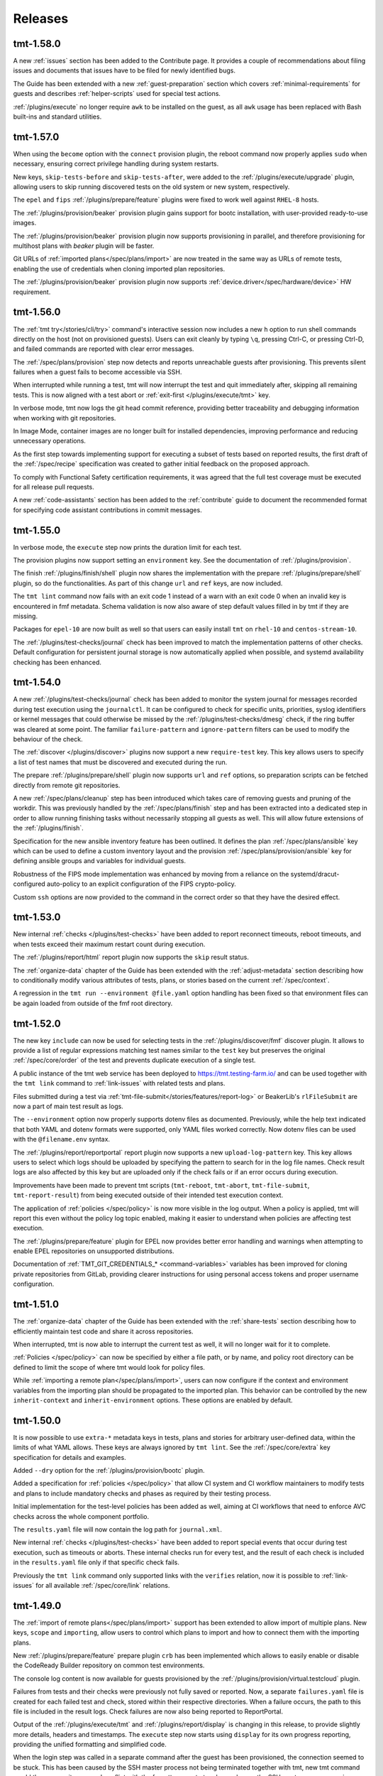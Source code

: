 .. _releases:

======================
    Releases
======================

tmt-1.58.0
~~~~~~~~~~~~~~~~~~~~~~~~~~~~~~~~~~~~~~~~~~~~~~~~~~~~~~~~~~~~~~~~~~

A new :ref:`issues` section has been added to the Contribute page.
It provides a couple of recommendations about filing issues and
documents that issues have to be filed for newly identified bugs.

The Guide has been extended with a new :ref:`guest-preparation`
section which covers :ref:`minimal-requirements` for guests and
describes :ref:`helper-scripts` used for special test actions.

:ref:`/plugins/execute` no longer require ``awk`` to be installed
on the guest, as all ``awk`` usage has been replaced with Bash
built-ins and standard utilities.


tmt-1.57.0
~~~~~~~~~~~~~~~~~~~~~~~~~~~~~~~~~~~~~~~~~~~~~~~~~~~~~~~~~~~~~~~~~~

When using the ``become`` option with the ``connect`` provision
plugin, the reboot command now properly applies ``sudo`` when
necessary, ensuring correct privilege handling during system
restarts.

New keys, ``skip-tests-before`` and ``skip-tests-after``, were added to
the :ref:`/plugins/execute/upgrade` plugin, allowing users to skip
running discovered tests on the old system or new system, respectively.

The ``epel`` and ``fips`` :ref:`/plugins/prepare/feature` plugins
were fixed to work well against ``RHEL-8`` hosts.

The :ref:`/plugins/provision/beaker` provision plugin gains support for
bootc installation, with user-provided ready-to-use images.

The :ref:`/plugins/provision/beaker` provision plugin now supports
provisioning in parallel, and therefore provisioning for multihost plans
with `beaker` plugin will be faster.

Git URLs of :ref:`imported plans</spec/plans/import>` are now treated in
the same way as URLs of remote tests, enabling the use of credentials
when cloning imported plan repositories.

The :ref:`/plugins/provision/beaker` provision plugin now supports
:ref:`device.driver</spec/hardware/device>` HW requirement.


tmt-1.56.0
~~~~~~~~~~~~~~~~~~~~~~~~~~~~~~~~~~~~~~~~~~~~~~~~~~~~~~~~~~~~~~~~~~

The :ref:`tmt try</stories/cli/try>` command's interactive
session now includes a new ``h`` option to run shell commands
directly on the host (not on provisioned guests). Users can exit
cleanly by typing ``\q``, pressing Ctrl-C, or pressing Ctrl-D,
and failed commands are reported with clear error messages.

The :ref:`/spec/plans/provision` step now detects and reports
unreachable guests after provisioning. This prevents silent
failures when a guest fails to become accessible via SSH.

When interrupted while running a test, tmt will now interrupt
the test and quit immediately after, skipping all remaining tests.
This is now aligned with a test abort or
:ref:`exit-first </plugins/execute/tmt>` key.

In verbose mode, tmt now logs the git head commit reference,
providing better traceability and debugging information when
working with git repositories.

In Image Mode, container images are no longer built for
installed dependencies, improving performance and reducing
unnecessary operations.

As the first step towards implementing support for executing a
subset of tests based on reported results, the first draft of the
:ref:`/spec/recipe` specification was created to gather initial
feedback on the proposed approach.

To comply with Functional Safety certification requirements,
it was agreed that the full test coverage must be executed for
all release pull requests.

A new :ref:`code-assistants` section has been added to the
:ref:`contribute` guide to document the recommended format for
specifying code assistant contributions in commit messages.


tmt-1.55.0
~~~~~~~~~~~~~~~~~~~~~~~~~~~~~~~~~~~~~~~~~~~~~~~~~~~~~~~~~~~~~~~~~~

In verbose mode, the ``execute`` step now prints the duration
limit for each test.

The provision plugins now support setting an ``environment`` key.
See the documentation of :ref:`/plugins/provision`.

The finish :ref:`/plugins/finish/shell` plugin now shares the
implementation with the prepare :ref:`/plugins/prepare/shell` plugin,
so do the functionalities. As part of this change ``url`` and ``ref``
keys, are now included.

The ``tmt lint`` command now fails with an exit code 1 instead of
a warn with an exit code 0 when an invalid key is encountered in fmf
metadata. Schema validation is now also aware of step default values
filled in by tmt if they are missing.

Packages for ``epel-10`` are now built as well so that users can
easily install ``tmt`` on ``rhel-10`` and ``centos-stream-10``.

The :ref:`/plugins/test-checks/journal` check has been improved
to match the implementation patterns of other checks. Default
configuration for persistent journal storage is now automatically
applied when possible, and systemd availability checking has been
enhanced.


tmt-1.54.0
~~~~~~~~~~~~~~~~~~~~~~~~~~~~~~~~~~~~~~~~~~~~~~~~~~~~~~~~~~~~~~~~~~

A new :ref:`/plugins/test-checks/journal` check has been added to
monitor the system journal for messages recorded during test
execution using the ``journalctl``. It can be configured to check
for specific units, priorities, syslog identifiers or kernel
messages that could otherwise be missed by the
:ref:`/plugins/test-checks/dmesg` check, if the ring buffer was
cleared at some point. The familiar ``failure-pattern`` and
``ignore-pattern`` filters can be used to modify the behaviour
of the check.

The :ref:`discover </plugins/discover>` plugins now support a new
``require-test`` key. This key allows users to specify a list of
test names that must be discovered and executed during the run.

The prepare :ref:`/plugins/prepare/shell` plugin now supports
``url`` and ``ref`` options, so preparation scripts can be fetched
directly from remote git repositories.

A new :ref:`/spec/plans/cleanup` step has been introduced which
takes care of removing guests and pruning of the workdir. This
was previously handled by the :ref:`/spec/plans/finish` step and
has been extracted into a dedicated step in order to allow running
finishing tasks without necessarily stopping all guests as well.
This will allow future extensions of the :ref:`/plugins/finish`.

Specification for the new ansible inventory feature has been
outlined. It defines the plan :ref:`/spec/plans/ansible` key which
can be used to define a custom inventory layout and the provision
:ref:`/spec/plans/provision/ansible` key for defining ansible
groups and variables for individual guests.

Robustness of the FIPS mode implementation was enhanced by moving
from a reliance on the systemd/dracut-configured auto-policy to an
explicit configuration of the FIPS crypto-policy.

Custom ``ssh`` options are now provided to the command in the
correct order so that they have the desired effect.


tmt-1.53.0
~~~~~~~~~~~~~~~~~~~~~~~~~~~~~~~~~~~~~~~~~~~~~~~~~~~~~~~~~~~~~~~~~~

New internal :ref:`checks </plugins/test-checks>` have been added
to report reconnect timeouts, reboot timeouts, and when tests
exceed their maximum restart count during execution.

The :ref:`/plugins/report/html` report plugin now supports the
``skip`` result status.

The :ref:`organize-data` chapter of the Guide has been extended
with the :ref:`adjust-metadata` section describing how to
conditionally modify various attributes of tests, plans,
or stories based on the current :ref:`/spec/context`.

A regression in the ``tmt run --environment @file.yaml`` option
handling has been fixed so that environment files can be again
loaded from outside of the fmf root directory.


tmt-1.52.0
~~~~~~~~~~~~~~~~~~~~~~~~~~~~~~~~~~~~~~~~~~~~~~~~~~~~~~~~~~~~~~~~~~

The new key ``include`` can now be used for selecting tests in the
:ref:`/plugins/discover/fmf` discover plugin. It allows to provide
a list of regular expressions matching test names similar to the
``test`` key but preserves the original :ref:`/spec/core/order` of
the test and prevents duplicate execution of a single test.

A public instance of the tmt web service has been deployed to
https://tmt.testing-farm.io/ and can be used together with the
``tmt link`` command to :ref:`link-issues` with related tests and
plans.

Files submitted during a test via
:ref:`tmt-file-submit</stories/features/report-log>` or BeakerLib's
``rlFileSubmit`` are now a part of main test result as logs.

The ``--environment`` option now properly supports dotenv files as
documented. Previously, while the help text indicated that both YAML
and dotenv formats were supported, only YAML files worked correctly.
Now dotenv files can be used with the ``@filename.env`` syntax.

The :ref:`/plugins/report/reportportal` report plugin now supports
a new ``upload-log-pattern`` key. This key allows users to select
which logs should be uploaded by specifying the pattern to search
for in the log file names. Check result logs are also affected by
this key but are uploaded only if the check fails or if an error
occurs during execution.

Improvements have been made to prevent tmt scripts (``tmt-reboot``,
``tmt-abort``, ``tmt-file-submit``, ``tmt-report-result``) from being
executed outside of their intended test execution context.

The application of :ref:`policies </spec/policy>` is now more visible
in the log output. When a policy is applied, tmt will report this
even without the policy log topic enabled, making it easier to
understand when policies are affecting test execution.

The :ref:`/plugins/prepare/feature` plugin for EPEL now provides
better error handling and warnings when attempting to enable EPEL
repositories on unsupported distributions.

Documentation of :ref:`TMT_GIT_CREDENTIALS_* <command-variables>`
variables has been improved for cloning private repositories from GitLab,
providing clearer instructions for using personal access tokens and proper
username configuration.


tmt-1.51.0
~~~~~~~~~~~~~~~~~~~~~~~~~~~~~~~~~~~~~~~~~~~~~~~~~~~~~~~~~~~~~~~~~~

The :ref:`organize-data` chapter of the Guide has been extended
with the :ref:`share-tests` section describing how to efficiently
maintain test code and share it across repositories.

When interrupted, tmt is now able to interrupt the current test as well,
it will no longer wait for it to complete.

:ref:`Policies </spec/policy>` can now be specified by either a file
path, or by name, and policy root directory can be defined to limit the
scope of where tmt would look for policy files.

While :ref:`importing a remote plan</spec/plans/import>`, users can now
configure if the context and environment variables from the importing
plan should be propagated to the imported plan. This behavior can be
controlled by the new ``inherit-context`` and ``inherit-environment``
options. These options are enabled by default.


tmt-1.50.0
~~~~~~~~~~~~~~~~~~~~~~~~~~~~~~~~~~~~~~~~~~~~~~~~~~~~~~~~~~~~~~~~~~

It is now possible to use ``extra-*`` metadata keys in tests, plans
and stories for arbitrary user-defined data, within the limits of
what YAML allows. These keys are always ignored by ``tmt lint``.
See the :ref:`/spec/core/extra` key specification for details and
examples.

Added ``--dry`` option for the :ref:`/plugins/provision/bootc` plugin.

Added a specification for :ref:`policies </spec/policy>` that allow CI
system and CI workflow maintainers to modify tests and plans to include
mandatory checks and phases as required by their testing process.

Initial implementation for the test-level policies has been added as
well, aiming at CI workflows that need to enforce AVC checks across the
whole component portfolio.

The ``results.yaml`` file will now contain the log path for
``journal.xml``.

New internal :ref:`checks </plugins/test-checks>` have been added
to report special events that occur during test execution, such as
timeouts or aborts. These internal checks run for every test, and
the result of each check is included in the ``results.yaml`` file
only if that specific check fails.

Previously the ``tmt link`` command only supported links with the
``verifies`` relation, now it is possible to :ref:`link-issues`
for all available :ref:`/spec/core/link` relations.


tmt-1.49.0
~~~~~~~~~~~~~~~~~~~~~~~~~~~~~~~~~~~~~~~~~~~~~~~~~~~~~~~~~~~~~~~~~~

The :ref:`import of remote plans</spec/plans/import>` support has
been extended to allow import of multiple plans. New keys,
``scope`` and ``importing``, allow users to control which plans to
import and how to connect them with the importing plans.

New :ref:`/plugins/prepare/feature` prepare plugin ``crb`` has
been implemented which allows to easily enable or disable the
CodeReady Builder repository on common test environments.

The console log content is now available for guests provisioned by
the :ref:`/plugins/provision/virtual.testcloud` plugin.

Failures from tests and their checks were previously not fully
saved or reported. Now, a separate ``failures.yaml`` file is
created for each failed test and check, stored within their
respective directories. When a failure occurs, the path to this
file is included in the result logs. Check failures are now also
being reported to ReportPortal.

Output of the :ref:`/plugins/execute/tmt` and
:ref:`/plugins/report/display` is changing in this release, to
provide slightly more details, headers and timestamps. The
``execute`` step now starts using ``display`` for its own progress
reporting, providing the unified formatting and simplified code.

When the login step was called in a separate command after the
guest has been provisioned, the connection seemed to be stuck.
This has been caused by the SSH master process not being
terminated together with tmt, new tmt command would then spawn its
own and conflict with the forgotten one. tmt no longer leaves the
SSH master process running, preventing the issue.

An issue in the :ref:`/plugins/provision/beaker` provision plugin
prevented reconnecting to running guests. This has been fixed so
now it's possible to fully work with existing tmt runs as well.

A bug causing executed tests to remain in the ``pending`` state
when the machine became unresponsive has been fixed. Tests will
now correctly transition to the ``error`` state.


tmt-1.48.0
~~~~~~~~~~~~~~~~~~~~~~~~~~~~~~~~~~~~~~~~~~~~~~~~~~~~~~~~~~~~~~~~~~

A new ``tmt about`` command has been introduced,
initially providing information about the :ref:`tmt plugins <plugins>`.

The :ref:`HTML report plugin </plugins/report/html>` now supports a
new ``file`` key, allowing users to specify a custom output path for
the generated HTML report.

When using ``and``/``or`` groups in combination with
:ref:`hardware requirements </spec/hardware>`, ``tmt`` will now emit
a warning to alert users about potential ambiguity in how these
constraints are applied.

For users of the :ref:`testcloud provisioner </plugins/provision/virtual.testcloud>`,
``PermitRootLogin`` is now enabled by default for Red Hat CoreOS (RHCOS)
guests, simplifying access.

An issue with saving remote :ref:`Ansible playbooks </plugins/prepare/ansible>`
to the correct directory during provisioning and preparation has been fixed.

The internal representation of an imported plan has been improved,
though this should be largely transparent to users.

Several internal improvements and updates to development tooling and
CI processes have been made to enhance stability and maintainability.


tmt-1.47.0
~~~~~~~~~~~~~~~~~~~~~~~~~~~~~~~~~~~~~~~~~~~~~~~~~~~~~~~~~~~~~~~~~~

When ``tmt`` works with image mode, it now uses the native
package installation method instead of ``rpm-ostree``.
``tmt`` creates a ``Containerfile`` based on the booted image,
adds the required packages, builds a new image, and reboots the
system to use the updated image with the necessary packages.

If applicable, the ``crb`` repository is now automatically enabled
when enabling ``epel`` repository.

If a mixture of local and remote plans is detected, ``tmt`` now
prints a warning and skips the ``local`` plan.

In the ``execute`` step, the documentation of the ``duration``
option was enhanced to correctly describe the effect of the
option.

The ``execute`` plugin now explicitly requires ``awk`` to be
installed on the machine, due to its recent removal from
Fedora containers.

The documentation of the ``feature`` plugins now includes a list
of required Ansible modules.

The documentation of plugins was improved to include examples
of keys with actual values.

The default unit of the ``memory`` hardware requirement is now
``MiB``. It is used if no unit was specified.

The steps documentation was deduplicated, and all information
from the specs was moved to the ``plugins`` section.


tmt-1.46.0
~~~~~~~~~~~~~~~~~~~~~~~~~~~~~~~~~~~~~~~~~~~~~~~~~~~~~~~~~~~~~~~~~~

The :ref:`/plugins/report/junit` report plugin now supports a new
experimental ``subresults`` JUnit flavor. This flavor introduces
support for tmt subresults and adjusts the hierarchy of
``<testsuite>`` and ``<testcase>`` tags. With this flavor, test
results are represented as ``<testsuite>`` tags, each containing a
``<testcase>`` tag for the main result, along with additional
``<testcase>`` tags for any subresults.

As a tech preview, a new :ref:`/plugins/test-checks/coredump` check
plugin has been added to detect system crashes using systemd-coredump
during test execution. The plugin monitors for any segmentation
faults and other crashes that produce core dumps. It can be configured
to ignore specific crash patterns and crash details are saved for
further investigation.

When reporting results to ReportPortal, each test result can now
directly link to a URL. To achieve this, a new key ``link-template``
was added to the :ref:`/plugins/report/reportportal` plugin, which
can be used to provide a template that will be rendered for each test
result and appended to the end of its description. In cooperation with
Testing Farm, this will allow ReportPortal test results to directly
point to their respective artifacts.

A new ``restraint-compatible`` key has been implemented for the
:ref:`/plugins/execute/tmt` execute plugin which allows to enable
and disable the :ref:`restraint-compatibility` features. For now
it only affects whether the ``$OUTPUTFILE`` variable is respected
or not. In the future this will allow users to enable/disable all
restraint compatibility features. Please, update your plans with
``restraint-compatibility: true`` as soon as possible if your
tests depend on the restraint features.

A new :ref:`system.management-controller</spec/hardware/system>`
hardware property has been proposed to allow specifying the desired
system management interface (e.g., IPMI) when provisioning hardware.
While not yet implemented, this feature aims to support more precise
hardware selection in the future.


tmt-1.45.0
~~~~~~~~~~~~~~~~~~~~~~~~~~~~~~~~~~~~~~~~~~~~~~~~~~~~~~~~~~~~~~~~~~

FIPS mode can now be enabled for RHEL or CentosStream 8, 9 or 10
by a prepare step feature ``fips``. Moreover, the ``tmt try``
command now supports the new :ref:`/stories/cli/try/option/fips`
option backed by the :ref:`/plugins/prepare/feature` plugin.

New option ``--build-disk-image-only`` is now supported by the
:ref:`/plugins/provision/bootc` plugin and can be used for just
building the disk image without actually provisioning the guest.

When running ``tmt try``, failure in ``prepare`` phase drops the
user to the menu to be able to login to the machine and possibly
try it again.

When working with an existing run which involved executing only a
subset of plans, commands such as ``tmt run --last report`` will
load the respective plans only instead of all available plans to
save disk space and speed up the execution.

Aborted tests and tests that failed when
:ref:`/spec/plans/execute/exit-first` was enabled did not skip all
remaining tests, only tests from the current ``discover`` phase.
Plans with multiple ``discover`` phases would start ``execute``
step for remaining ``discover`` phases. This is now fixed, aborted
test and :ref:`/spec/plans/execute/exit-first` will skip **all**
remaining tests.

Added support for translating hardware constraints using a config
file for the :ref:`/plugins/provision/beaker` provision plugin. It
will try to get the config file, and find translations that would
match the constraints. See
:py:class:`tmt.config.models.hardware.MrackTranslation` for an
example translation config.

When pruning a repository with a specified ``path``, the
``discover`` step now saves the data to the correct temporary
directory and respects the structure of the original repository.
This ensures that the test attributes have correct paths.

The latest ``fmf`` package is now required to ensure that the
``deployment-mode`` context :ref:`/spec/context/dimension` is
fully supported.

The default :ref:`/plugins/provision/ssh-options` used for
connecting to provisioned guests are now documented.


tmt-1.44.0
~~~~~~~~~~~~~~~~~~~~~~~~~~~~~~~~~~~~~~~~~~~~~~~~~~~~~~~~~~~~~~~~~~

The ``results.yaml`` file is now populated with test results
right after the ``discover`` step is finished and the file is
continuously updated during test execution to provide the latest
results. This change also adds a new ``pending`` result outcome
to the :ref:`/spec/results` specification for tests that were
discovered but not yet executed.

Execute tmt option ``--ignore-duration`` makes tmt to execute
the test as long as it needs. Execute plugin doesn't need to be
specified on the commandline for :ref:`plugin-variables` to work
for this option.

Add the ``--command`` option for the ``tmt run reboot`` so that
users specify the command to run on guest to trigger the reboot.

A new plan shaping plugin has been implemented to repeat a plan N times,
demonstrating how one plan can be turned into many plans.

The ``deployment-mode`` context dimension is now included in test run
exports to Polarion.


tmt-1.43.0
~~~~~~~~~~~~~~~~~~~~~~~~~~~~~~~~~~~~~~~~~~~~~~~~~~~~~~~~~~~~~~~~~~

Add the ``--workdir-root`` option for the ``tmt clean images``
command so that users can specify the directory they want.

A new ``upload-subresults`` key has been introduced for the
:ref:`/plugins/report/reportportal` plugin, allowing the import of
tmt subresults as child test items into ReportPortal. This
behavior is optional and is disabled by default.

Option ``tmt run --max N`` can split plan to multiple plans to
include N tests at max.

Test name is logged in kernel buffer before and after the
:ref:`/plugins/test-checks/dmesg` check is executed.


tmt-1.42.1
~~~~~~~~~~~~~~~~~~~~~~~~~~~~~~~~~~~~~~~~~~~~~~~~~~~~~~~~~~~~~~~~~~

The ``tmt show`` command now prints in verbose mode manual test
instructions as well.

A new context :ref:`/spec/context/dimension` ``deployment-mode``
has been added to the specification. It can be used to
:ref:`/spec/core/adjust` test and plan metadata for the
``package`` or ``image`` mode context.

The ``ansible-core`` package is now a recommended dependency package
for tmt. It is used by plugins that use Ansible under the hood,
:ref:`prepare/ansible</plugins/prepare/ansible>`,
:ref:`finish/ansible</plugins/finish/ansible>`,
and :ref:`prepare/feature</plugins/prepare/feature>`.

A new core attribute :ref:`/spec/core/author` has been implemented
for tracking the original author of the test, plan or story. In
contrast to the :ref:`/spec/core/contact` key, this field is not
supposed to be updated and can be useful when trying to track down
the original author for consultation.

The ``container`` executor now works in `Fedora Toolbx`__ when Podman is run
using ``flatpak-spawn --host`` on the host system.

__ https://docs.fedoraproject.org/en-US/fedora-silverblue/toolbox/

Add support for running playbooks from Ansible collections specified
using the ``namespace.collection.playbook`` notation.

Added ``--dry`` option for the ``beaker`` provision plugin. When
used it prints the Beaker Job XML without submitting it.

:ref:`Results specification documentation</spec/results>` has now
a dedicated place in the specification for improved discoverability.

The ``rpm-ostree`` package installation now includes the
``--assumeyes`` option for improved compatibility.

Verbosity levels in ``tmt * show`` commands are now honored.

Added new traceback verbosity level, ``TMT_SHOW_TRACEBACK=2``, which
prints local variables in every frame, shorterning long values. See
:ref:`command-variables` for details.

Fixed an issue where ``execute`` step incorrectly attempted to run
disabled ``discover`` phases.

Pre-defined order values of :ref:`prepare phases</spec/plans/prepare>`
were documented.


tmt-1.41.1
~~~~~~~~~~~~~~~~~~~~~~~~~~~~~~~~~~~~~~~~~~~~~~~~~~~~~~~~~~~~~~~~~~

Fedora Rawhide transitioned files from ``/usr/sbin`` to
``/usr/bin``, breaking path-based requirements installation for
the AVC check. This update adjusts the check to rely on packages,
restoring the functionality on Fedora Rawhide.


tmt-1.41.0
~~~~~~~~~~~~~~~~~~~~~~~~~~~~~~~~~~~~~~~~~~~~~~~~~~~~~~~~~~~~~~~~~~

Tests defined using the :ref:`/plugins/discover/shell` discover
method are now executed in the exact order as listed in the config
file. This fixes a problem which has been introduced in the recent
``fmf`` update.

The :ref:`/plugins/report/reportportal` plugin now exports all
test contact information, rather than just the first contact
instance.

The :ref:`/plugins/provision/beaker` provision plugin gains
support for submitting jobs on behalf of a group through the
``beaker-job-group`` key. The submitting user must be a member of
the given job group.

The ``note`` field of tmt :ref:`/spec/results` changes from
a string to a list of strings, to better accommodate multiple notes.

The ``Node`` alias for the ``Core`` class has been dropped as it
has been deprecated a long time ago.

Previously when the test run was interrupted in the middle of the
test execution the :ref:`/spec/plans/report` step would be skipped
and no results would be reported. Now the report step is performed
always so that users can access results of those tests which were
successfully executed.

The ``tmt try`` command now accepts the whole action word in
addition to just a first letter, i.e. ``l`` and ``login`` now
both work.


tmt-1.40.0
~~~~~~~~~~~~~~~~~~~~~~~~~~~~~~~~~~~~~~~~~~~~~~~~~~~~~~~~~~~~~~~~~~

The execution of individual step configurations can be controlled
using the new :ref:`when<when-config>` key. Enable and disable
selected step phase easily with the same syntax as used for the
context :ref:`/spec/core/adjust` rules.

When the ``login`` command is used to enter an interactive session
on the guest, for example during a ``tmt try`` session, the
current working directory is set to the path of the last executed
test, so that users can easily investigate the test code there and
experiment with it directly on the guest.

A new ``--workdir-root`` option is now supported in the ``tmt
clean`` and ``tmt run`` commands so that users can specify the
directory which should be cleaned up and where new test runs
should be stored.

New ``--keep`` option has been implemented for the ``tmt clean
guests`` and ``tmt clean`` commands. Users can now choose to keep
the selected number of latest guests, and maybe also runs, clean
the rest to release the resources.

The log file paths of tmt subresults created by shell tests by
calling the ``tmt-report-result`` or by calling beakerlib's
``rlPhaseEnd`` saved in ``results.yaml`` are now relative to the
``execute`` directory.

The :ref:`/plugins/report/reportportal` plugin now handles the
timestamps for ``custom`` and ``restraint`` results correctly. It
should prevent the ``start-time`` of a result being higher than
the ``end-time``. It should be also ensured that the end time of
all launch items is the same or higher than the start time of a
parent item/launch.

The :ref:`/plugins/provision/beaker` provision plugin gained
support for adding public keys to the guest instance by populating
the kickstart file.

Documentation pages now use the `new tmt logo`__ designed by Maria
Leonova.

__ https://github.com/teemtee/docs/tree/main/logo


tmt-1.39.0
~~~~~~~~~~~~~~~~~~~~~~~~~~~~~~~~~~~~~~~~~~~~~~~~~~~~~~~~~~~~~~~~~~

The :ref:`/plugins/provision/beaker` provision plugin gains
support for :ref:`system.model-name</spec/hardware/system>`,
:ref:`system.vendor-name</spec/hardware/system>`,
:ref:`cpu.family</spec/hardware/system>` and
:ref:`cpu.frequency</spec/hardware/cpu>` hardware requirements.

The ``tmt lint`` command now reports a failure if empty
environment files are found.

The ``tmt try`` command now supports the new
:ref:`/stories/cli/try/option/arch` option.

As a tech preview, a new :ref:`/plugins/provision/bootc` provision
plugin has been implemented. It takes a container image as input,
builds a bootc disk image from the container image, then uses the
:ref:`/plugins/provision/virtual.testcloud` plugin to create a
virtual machine using the bootc disk image.

The ``tmt reportportal`` plugin has newly introduced size limit
for logs uploaded to ReportPortal because large logs decreases
ReportPortal UI usability. Default limit are 1 MB for a test
output and 50 kB for a traceback (error log).
Limits can be controlled using the newly introduced
``reportportal`` plugin options ``--log-size-limit`` and
``--traceback-size-limit`` or the respective environment
variables.


tmt-1.38.0
~~~~~~~~~~~~~~~~~~~~~~~~~~~~~~~~~~~~~~~~~~~~~~~~~~~~~~~~~~~~~~~~~~

Test checks affect the overall test result by default. The
:ref:`/spec/tests/check` specification now supports a new
``result`` key for individual checks. This attribute allows users
to control how the result of each check affects the overall test
result. Please note that tests, which were previously passing
with failing checks will now fail by default, unless the ``xfail``
or ``info`` is added.

In order to prevent dangerous commands to be unintentionally run
on user's system, the :ref:`/plugins/provision/local` provision
plugin now requires to be executed with the ``--feeling-safe``
option or with the environment variable ``TMT_FEELING_SAFE`` set
to ``True``. See the :ref:`/stories/features/feeling-safe` section
for more details and motivation behind this change.

The beakerlib test framework tests now generate tmt subresults.
The behavior is very similar to the shell test framework with
``tmt-report-result`` command calls (see above). The
``tmt-report-result`` now gets called with every ``rlPhaseEnd``
macro and the tmt subresult gets created. The difference is that
the subresults outcomes are not evaluated by tmt. The tmt only
captures them and then relies on a beakerlib and its result
reporting, which does take the outcomes of phases into account to
determine the final test outcome. The subresults are always
assigned under the main tmt result and can be easily showed e.g.
by :ref:`/plugins/report/display` plugin when verbose mode is
enabled. There is only one exception - if the
``result: restraint`` option is set to a beakerlib test, the
phase subresults get converted as normal tmt custom results.

Each execution of ``tmt-report-result`` command inside a shell
test will now create a tmt subresult. The main result outcome is
reduced from all subresults outcomes. If ``tmt-report-result`` is
not called during the test, the shell test framework behavior
remains the same - the test script exit code still has an impact
on the main test result. See also
:ref:`/stories/features/report-result`.

Support for RHEL-like operating systems in `Image Mode`__ has been
added. The destination directory of the scripts added by ``tmt``
on these operating systems is ``/var/lib/tmt/scripts``. For
all others the ``/usr/local/bin`` destination directory is used.
A new environment variable ``TMT_SCRIPTS_DIR`` is available
to override the default locations.

The :ref:`/plugins/discover/fmf` discover plugin now supports
a new ``adjust-tests`` key which allows modifying metadata of all
discovered tests. This can be useful especially when fetching
tests from remote repositories where the user does not have write
access.

__ https://www.redhat.com/en/technologies/linux-platforms/enterprise-linux/image-mode

The ``tmt link`` command now supports providing multiple links by
using the ``--link`` option. See the :ref:`link-issues` section
for example usage.

The :ref:`/plugins/provision/beaker` provision plugin gains support
for :ref:`cpu.stepping</spec/hardware/cpu>` hardware requirement.

The :ref:`/plugins/report/junit` report plugin now removes all
invalid XML characters from the final JUnit XML.

A new :ref:`test-runner` section has been added to the tmt
:ref:`guide`. It describes some important differences between
running tests on a :ref:`user-system` and scheduling test jobs in
:ref:`testing-farm`.

A race condition in the
:ref:`/plugins/provision/virtual.testcloud` plugin has been fixed,
thus multihost tests using this provision method should now work
reliably without unexpected connection failures.


tmt-1.37.0
~~~~~~~~~~~~~~~~~~~~~~~~~~~~~~~~~~~~~~~~~~~~~~~~~~~~~~~~~~~~~~~~~~

The new ``tmt link`` command has been included as a Tech Preview
to gather early feedback from users about the way how issues are
linked with newly created and existing tests and plans. See the
:ref:`link-issues` section for details about the configuration.

The ``tmt try`` command now supports the new
:ref:`/stories/cli/try/option/epel` option backed by the
:ref:`prepare/feature</plugins/prepare/feature>` plugin and the
new :ref:`/stories/cli/try/option/install` option backed by the
:ref:`prepare/feature</plugins/prepare/install>` plugin.

In verbose mode, the ``discover`` step now prints information
about the beakerlib libraries which were fetched for the test
execution. Use ``tmt run discover -vvv`` to see the details.

The :ref:`/plugins/provision/beaker` provision plugin now newly
supports providing a custom :ref:`/spec/plans/provision/kickstart`
configuration.

The new key :ref:`/spec/hardware/iommu` allowing to provision a
guest with the `Input–output memory management unit` has been
added into the :ref:`/spec/hardware` specification and implemented
in the :ref:`/plugins/provision/beaker` provision plugin.

The :ref:`/plugins/report/junit` report plugin now validates all
the XML flavors against their respective XSD schemas and tries to
prettify the final XML output. These functionalities are always
disabled for ``custom`` flavors.  The prettify functionality can
be controlled for non-custom templates by ``--prettify`` and
``--no-prettify`` arguments.

The :ref:`/plugins/report/junit` report plugin now uses Jinja
instead of ``junit-xml`` library to generate the JUnit XMLs. It
also adds support for a new ``--flavor`` argument. Using this
argument the user can choose between a ``default`` flavor, which
keeps the current behavior untouched, and a ``custom`` flavor
where user must provide a custom template using a
``--template-path`` argument.

The :ref:`/plugins/report/polarion` report plugin now uses Jinja
template to generate the XUnit file. It doesn't do any extra
modifications to the XML tree using an ``ElementTree`` anymore.
Also the schema is now validated against the XSD.

The :ref:`/plugins/report/reportportal` plugin now uploads the
complete set of discovered tests, including those which have not
been executed. These tests are marked as ``skipped``.

The ``fmf-id.ref`` will now try to report the most human-readable
committish reference, either branch, tag, git-describe, or if all
fails the commit hash.  You may encounter this in the verbose log
of ``tmt tests show`` or plan/test imports.

:ref:`Result specification</spec/results>` now defines
``original-result`` key holding the original outcome of a test,
subtest or test checks. The effective outcome, stored in
``result`` key, is computed from the original outcome, and it is
affected by inputs like :ref:`test result
interpretation</spec/tests/result>` or :ref:`test
checks</spec/tests/check>`.

The values in the generated ``tmt-report-results.yaml`` file are
now wrapped in double quotes, and any double quotes within the
values are escaped to ensure that the resulting file is always
valid YAML.


tmt-1.36.1
~~~~~~~~~~~~~~~~~~~~~~~~~~~~~~~~~~~~~~~~~~~~~~~~~~~~~~~~~~~~~~~~~~

tmt will now put SSH master control socket into ``ssh-socket``
subdirectory of a workdir. Originally, sockets were stored in
``/run/user/$UID`` directory, but this path led to conflicts when
multiple tmt instances shared sockets incorrectly. A fix landed in
1.36 that put sockets into ``provision`` subdirectory of each plan,
but this solution will break for plans with longer names because of
unavoidable UNIX socket path limit of 104 (or 108) characters.


tmt-1.36.0
~~~~~~~~~~~~~~~~~~~~~~~~~~~~~~~~~~~~~~~~~~~~~~~~~~~~~~~~~~~~~~~~~~

tmt will now emit a warning when :ref:`custom test results</spec/tests/result>`
file does not follow the :ref:`result specification</spec/results>`.

We have started to use ``warnings.deprecated`` to advertise upcoming
API deprecations.

The :ref:`/plugins/provision/beaker` provision plugin gains
support for submitting jobs on behalf of other users, through
``beaker-job-owner`` key. The current user must be a submission delegate
for the given job owner.

In preparation for subresults: subresults and their checks have been integrated
into HTML report and display plugin, result phase renamed to subresult.


tmt-1.35.0
~~~~~~~~~~~~~~~~~~~~~~~~~~~~~~~~~~~~~~~~~~~~~~~~~~~~~~~~~~~~~~~~~~

If during test execution guest freezes in the middle of reboot,
test results are now correctly stored, all test artifacts from
the ``TMT_TEST_DATA`` and ``TMT_PLAN_DATA`` directories should be
fetched and available for investigation in the report.

New best practices in the :ref:`docs` section now provide many
useful hints how to write good documentation when contributing
code.

The new key ``include-output-log`` and corresponding command line
options ``--include-output-log`` and ``--no-include-output-log``
can now be used in the :ref:`/plugins/report/junit` and
:ref:`/plugins/report/polarion` plugins to select whether only
failures or the full standard output should be included in the
generated report.

Change of Polarion field to store tmt id. Now using 'tmt ID' field,
specifically created for this purpose instead of 'Test Case ID' field.

The :ref:`/plugins/provision/beaker` provision plugin gains
support for :ref:`cpu.vendor-name</spec/hardware/cpu>` and
:ref:`beaker.pool</spec/hardware/beaker>` hardware requirements.

The linting of tests, plans and stories has been extended by detecting
duplicate ids.

Test directories pruning now works correctly for nested fmf trees
and there is also a test for it.

The test key :ref:`/spec/tests/result` now supports new value
``restraint`` which allows to treat each execution of the
``tmt-report-result``, ``rstrnt-report-result`` and
``rhts-report-result`` commands as an independent test for which a
separate result is reported. The behaviour for existing tests
which already utilise these commands remains unchanged (the
overall result is determined by selecting the result with the
value which resides highest on the hierarchy of `skip`, `pass`,
`warn`, `fail`).

Add support for ``--last``, ``--id``, and ``--skip`` params for
the ``clean`` subcommand. Users can clean resources from the last
run or from a run with a given id. Users can also choose to skip
cleaning ``guests``, ``runs`` or ``images``.


tmt-1.34.0
~~~~~~~~~~~~~~~~~~~~~~~~~~~~~~~~~~~~~~~~~~~~~~~~~~~~~~~~~~~~~~~~~~

The :ref:`/spec/tests/duration` now supports multiplication.

Added option ``--failed-only`` to the ``tmt run tests`` subcommand,
enabling rerunning failed tests from previous runs.

The :ref:`/plugins/report/reportportal` plugin copies
launch description also into the suite description when the
``--suite-per-plan`` option is used.

The :ref:`virtual</plugins/provision/virtual.testcloud>` provision
plugin gains support for adding multiple disks to guests, by adding
the corresponding ``disk[N].size``
:ref:`HW requirements</spec/hardware/disk>`.


tmt-1.33.0
~~~~~~~~~~~~~~~~~~~~~~~~~~~~~~~~~~~~~~~~~~~~~~~~~~~~~~~~~~~~~~~~~~

The :ref:`/plugins/provision/beaker` provision plugin gains
support for :ref:`cpu.cores</spec/hardware/cpu>` and
:ref:`virtualization.hypervisor</spec/hardware/virtualization>`
hardware requirements.

It is now possible to set SSH options for all connections spawned by tmt
by setting environment variables ``TMT_SSH_*``. This complements the
existing way of setting guest-specific SSH options by ``ssh-options`` key
of the guest. See :ref:`command-variables` for details.

New section :ref:`review` describing benefits and various forms of
pull request reviews has been added to the :ref:`contribute` docs.

The :ref:`dmesg test check</plugins/test-checks/dmesg>` can be
configured to look for custom patterns in the output of ``dmesg``
command, by setting its ``failure-pattern`` key.

Tests can now define their exit codes that would cause the test to be
restarted. Besides the ``TMT_REBOOT_COUNT`` environment variable, tmt
now exposes new variable called ``TMT_TEST_RESTART_COUNT`` to track
restarts of a said test. See :ref:`/spec/tests/restart` for details.

Requirements of the :ref:`/plugins/execute/upgrade` execute
plugin tasks are now correctly installed before the upgrade is
performed on the guest.


tmt-1.32.2
~~~~~~~~~~~~~~~~~~~~~~~~~~~~~~~~~~~~~~~~~~~~~~~~~~~~~~~~~~~~~~~~~~

Set priorities for package manager discovery. They are now probed
in order: ``rpm-ostree``, ``dnf5``, ``dnf``, ``yum``, ``apk``, ``apt``.
This order picks the right package manager in the case when the
guest is ``ostree-booted`` but has the dnf installed.


tmt-1.32.0
~~~~~~~~~~~~~~~~~~~~~~~~~~~~~~~~~~~~~~~~~~~~~~~~~~~~~~~~~~~~~~~~~~

The hardware specification for :ref:`/spec/hardware/disk` has been
extended with the new keys ``driver`` and ``model-name``. Users
can provision Beaker guests with a given disk model or driver using
the :ref:`/plugins/provision/beaker` provision plugin.

The :ref:`virtual</plugins/provision/virtual.testcloud>` provision plugin
gains support for :ref:`TPM hardware requirement</spec/hardware/tpm>`.
It is limited to TPM 2.0 for now, the future release of `testcloud`__,
the library behind ``virtual`` plugin, will extend the support to more
versions.

A new :ref:`watchdog test check</plugins/test-checks/watchdog>` has been
added. It monitors a guest running the test with either ping or SSH
connections, and may force reboot of the guest when it becomes
unresponsive. This is the first step towards helping tests handle kernel
panics and similar situations.

Internal implementation of basic package manager actions has been
refactored. tmt now supports package implementations to be shipped as
plugins, therefore allowing for tmt to work natively with distributions
beyond the ecosystem of rpm-based distributions. As a preview, ``apt``,
the package manager used by Debian and Ubuntu, ``rpm-ostree``, the
package manager used by ``rpm-ostree``-based Linux systems and ``apk``,
the package manager of Alpine Linux have been included in this release.

New environment variable ``TMT_TEST_ITERATION_ID`` has been added to
:ref:`test-variables`. This variable is a combination of a unique
run ID and the test serial number. The value is different for each
new test execution.

New environment variable ``TMT_REPORT_ARTIFACTS_URL`` has been added
to :ref:`command-variables`. It can be used to provide a link for
detailed test artifacts for report plugins to pick.

:ref:`Beaker</plugins/provision/beaker>` provision plugin gains
support for :ref:`System z cryptographic adapter</spec/hardware/zcrypt>`
HW requirement.

The :ref:`/spec/plans/discover/dist-git-source` apply patches now using
``rpmbuild -bp`` command. This is done on provisioned guest during
the ``prepare`` step, before required packages are installed.
It is possible to install build requires automatically with
``dist-git-install-builddeps`` flag or specify additional
packages required to be present with ``dist-git-require`` option.

__ https://pagure.io/testcloud/


tmt-1.31.0
~~~~~~~~~~~~~~~~~~~~~~~~~~~~~~~~~~~~~~~~~~~~~~~~~~~~~~~~~~~~~~~~~~

The :ref:`/spec/plans/provision` step is now able to perform
**provisioning of multiple guests in parallel**. This can
considerably shorten the time needed for guest provisioning in
multihost plans. However, whether the parallel provisioning would
take place depends on what provision plugins were involved,
because not all plugins are compatible with this feature yet. As
of now, only :ref:`/plugins/provision/artemis`,
:ref:`/plugins/provision/connect`,
:ref:`/plugins/provision/container`,
:ref:`/plugins/provision/local`, and
:ref:`virtual</plugins/provision/virtual.testcloud>` are supported. All
other plugins would gracefully fall back to the pre-1.31 behavior,
provisioning in sequence.

The :ref:`/spec/plans/prepare` step now installs test requirements
only on guests on which the said tests would run. Tests can be
directed to subset of guests with a
:ref:`/spec/plans/discover/where` key, but, until 1.31, tmt would
install all requirements of a given test on all guests, even on
those on which the said test would never run.  This approach
consumed resources needlessly and might be a issue for tests with
conflicting requirements. Since 1.31, handling of
:ref:`/spec/tests/require` and :ref:`/spec/tests/recommend`
affects only guests the test would be scheduled on.

New option ``--again`` can be used to execute an already completed
step once again without completely removing the step workdir which
is done when ``--force`` is used.

New environment variable ``TMT_REBOOT_TIMEOUT`` has been added to
:ref:`command-variables`. It can be used to set a custom reboot
timeout. The default timeout was increased to 10 minutes.

New hardware specification key :ref:`/spec/hardware/zcrypt` has
been defined. It will be used for selecting guests with the given
`System z cryptographic adapter`.

A prepare step plugin :ref:`/plugins/prepare/feature` has been
implemented. As the first supported feature, ``epel`` repositories
can now be enabled using a concise configuration.

The report plugin :ref:`/spec/plans/report` has received new options.
Namely option ``--launch-per-plan`` for creating a new launch per each
plan, option ``--suite-per-plan`` for mapping a suite per each plan,
all enclosed in one launch (launch uuid is stored in run of the first
plan), option ``--launch-description`` for providing unified launch
description, intended mainly for suite-per-plan mapping, option
``--upload-to-launch LAUNCH_ID`` to append new plans to an existing
launch, option ``--upload-to-suite SUITE_ID`` to append new tests
to an existing suite within launch, option ``--launch-rerun`` for
reruns with 'Retry' item in RP, and option ``--defect-type`` for
passing the defect type to failing tests, enables report idle tests
to be additionally updated. Environment variables were rewritten to
the uniform form ``TMT_PLUGIN_REPORT_REPORTPORTAL_${option}``.


tmt-1.30.0
~~~~~~~~~~~~~~~~~~~~~~~~~~~~~~~~~~~~~~~~~~~~~~~~~~~~~~~~~~~~~~~~~~

The new :ref:`tmt try</stories/cli/try>` command provides an
interactive session which allows to easily run tests and
experiment with the provisioned guest. The functionality might
still change. This is the very first proof of concept included in
the release as a **tech preview** to gather early feedback and
finalize the outlined design. Give it a :ref:`/stories/cli/try`
and let us know what you think! :)

Now it's possible to use :ref:`custom_templates` when creating new
tests, plans and stories. In this way you can substantially speed
up the initial phase of the test creation by easily applying test
metadata and test script skeletons tailored to your individual
needs.

The :ref:`/spec/core/contact` key has been moved from the
:ref:`/spec/tests` specification to the :ref:`/spec/core`
attributes so now it can be used with plans and stories as well.

The :ref:`/plugins/provision/container` provision plugin
enables a network accessible to all containers in the plan. So for
faster :ref:`multihost-testing` it's now possible to use
containers as well.

For the purpose of tmt exit code, ``info`` test results are no
longer considered as failures, and therefore the exit code of tmt
changes. ``info`` results are now treated as ``pass`` results, and
would be counted towards the successful exit code, ``0``, instead
of the exit code ``2`` in older releases.

The :ref:`/plugins/report/polarion` report now supports the
``fips`` field to store information about whether the FIPS mode
was enabled or disabled on the guest during the test execution.

The ``name`` field of the :ref:`/spec/tests/check` specification
has been renamed to ``how``, to be more aligned with how plugins
are selected for step phases and export formats.

A new :ref:`/spec/tests/tty` boolean attribute was added to the
:ref:`/spec/tests` specification. Tests can now control if they
want to keep tty enabled. The default value of the attribute is
``false``, in sync with the previous default behaviour.

See the `full changelog`__ for more details.

__ https://github.com/teemtee/tmt/releases/tag/1.30.0


tmt-1.29.0
~~~~~~~~~~~~~~~~~~~~~~~~~~~~~~~~~~~~~~~~~~~~~~~~~~~~~~~~~~~~~~~~~~

Test directories can be pruned with the ``prune`` option usable in
the :ref:`/plugins/discover/fmf` plugin. When enabled, only
test's path and required files will be kept.

The :ref:`/spec/plans/discover/dist-git-source` option
``download-only`` skips extraction of downloaded sources. All
source files are now downloaded regardless this option.

Environment variables can now be also stored into the
``TMT_PLAN_ENVIRONMENT_FILE``. Variables defined in this file are
sourced immediately after the ``prepare`` step, making them
accessible in the tests and across all subsequent steps. See
the :ref:`step-variables` section for details.

When the ``tmt-report-result`` command is used it sets the test
result exclusively. The framework is not consulted any more. This
means that the test script exit code does not have any effect on
the test result. See also :ref:`/stories/features/report-result`.

The ``tmt-reboot`` command is now usable outside of the test
process. See the :ref:`/stories/features/reboot` section for usage
details.

The :ref:`/spec/plans/provision` step methods gain the ``become``
option which allows to use a user account and execute
``prepare``, ``execute`` and ``finish`` steps using ``sudo -E``
when necessary.

The :ref:`/plugins/report/html` report plugin now shows
:ref:`/spec/tests/check` results so that it's possible to inspect
detected AVC denials directly from the report.

See the `full changelog`__ for more details.

__ https://github.com/teemtee/tmt/releases/tag/1.29.0


tmt-1.28.0
~~~~~~~~~~~~~~~~~~~~~~~~~~~~~~~~~~~~~~~~~~~~~~~~~~~~~~~~~~~~~~~~~~

The new :ref:`/stories/cli/multiple phases/update-missing` option
can be used to update step phase fields only when not set in the
``fmf`` files. In this way it's possible to easily fill the gaps
in the plans, for example provide the default distro image.

The :ref:`/plugins/report/html` report plugin now shows
provided :ref:`/spec/plans/context` and link to the test ``data``
directory so that additional logs can be easily checked.

The **avc** :ref:`/spec/tests/check` allows to detect avc denials
which appear during the test execution.

A new ``skip`` custom result outcome has been added to the
:ref:`/spec/results` specification.

All context :ref:`/spec/context/dimension` values are now handled
in a case insensitive way.

See the `full changelog`__ for more details.

__ https://github.com/teemtee/tmt/releases/tag/1.28.0
